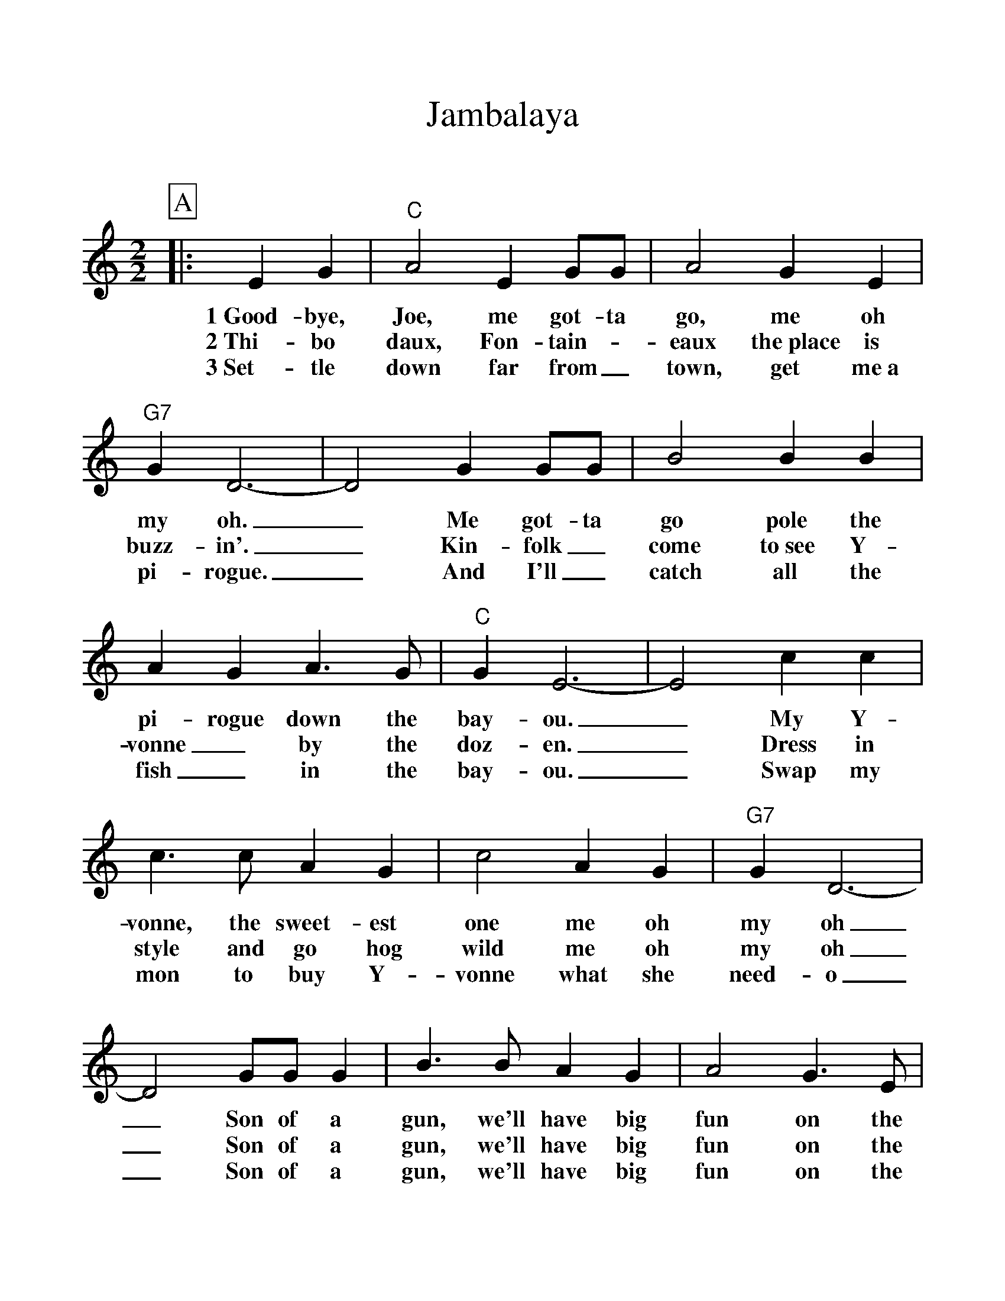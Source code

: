 %Scale the output
%%scale 1.100
%format bracinho.fmt
%%format dulcimer.fmt
%format chordsGCEA.fmt
%%titletrim false
% %%header Some header text
% %%footer "Copyright \u00A9 2012 Example of Copyright"
%%staffsep 60pt %between systems
%%sysstaffsep 60pt %between staves of a system
X:1
T:Jambalaya
C:
M:2/2%(3/4, 4/4, 6/8)
L:1/4%(1/8, 1/4)
V:1 clef=treble octave=0
%%continueall 1
%%partsbox 1
%%writehistory 1
K:Cmaj%(D, C)
P:A
|:E G
w:1~Good-bye,
w:2~Thi-bo
w:3~Set-tle
|"C"A2 E G/2G/2|A2 G E|"G7"G D3-|D2 G G/2G/2
w:Joe, me got-ta go, me oh my oh._ Me got-ta
w:daux, Fon-tain-_eaux the~place is buzz-in'._ Kin-folk_
w:down far from_ town, get me~a pi-rogue._ And I'll_
|B2 B B|A G A3/2 G/2|"C"G E3-|E2 c c|c3/2 c/2 A G
w:go pole the pi-rogue down the bay-ou._ My Y-vonne, the sweet-est
w:come to~see Y-vonne_ by the doz-en._ Dress in style and go hog
w:catch all the fish_ in the bay-ou._ Swap my mon to buy Y-
|c2 A G|"G7"G D3-|D2 G/2G/2 G|B3/2 B/2 A G|A2 G3/2 E/2
w:one me oh my oh_ Son of a gun, we'll have big fun on the
w:wild me oh my oh_ Son of a gun, we'll have big fun on the
w:vonne what she need-o_ Son of a gun, we'll have big fun on the
|"C"D "^N.C."C3-|C2||
w:bay-ou._
w:bay-ou._
w:bay-ou._
P:B
|e e
w:Jam-ba
|"C"e e c A|c3/2 c/2 A G|"G7"G D3-
w:la-ya, craw-fish pie and fil-let gum-bo
|D2 G G|B B B3/2 A/2|G/2 G G/2 A G|"C"G E3-|E2 c c
w:_ 'Cause to-night I'm gon-na see my ma-cher-a-mi-o. _Pick gui-
|c2 A G|c2 A G|"G7"G D3-|D2 G/2G/2 G|B3/2 B/2 A G
w:tar fill fruit jar and be gay-o._ Son of a gun, we'll have big
|A2 G3/2 E/2|1,2 "C"D C3-|C2:|3 "C"D C3-|C2||
w:fun on the bay-ou._ bay-ou._
